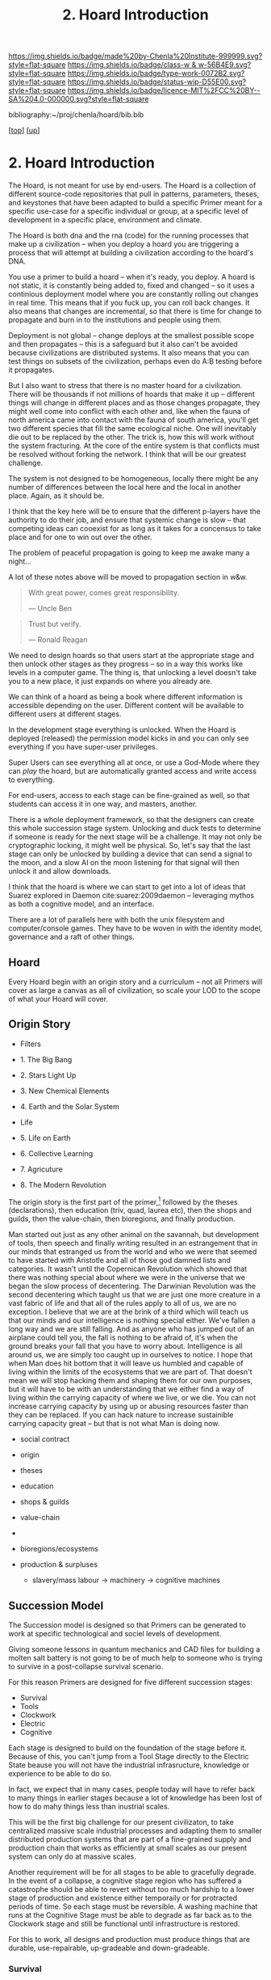 #   -*- mode: org; fill-column: 60 -*-

#+TITLE: 2. Hoard Introduction
#+STARTUP: showall
#+TOC: headlines 4
#+PROPERTY: filename
#+LINK: pdf   pdfview:~/proj/chenla/hoard/lib/

[[https://img.shields.io/badge/made%20by-Chenla%20Institute-999999.svg?style=flat-square]] 
[[https://img.shields.io/badge/class-w & w-56B4E9.svg?style=flat-square]]
[[https://img.shields.io/badge/type-work-0072B2.svg?style=flat-square]]
[[https://img.shields.io/badge/status-wip-D55E00.svg?style=flat-square]]
[[https://img.shields.io/badge/licence-MIT%2FCC%20BY--SA%204.0-000000.svg?style=flat-square]]

bibliography:~/proj/chenla/hoard/bib.bib

[[[../../index.org][top]]] [[[../index.org][up]]]

* 2. Hoard Introduction
  :PROPERTIES:
  :CUSTOM_ID: 
  :Name:      /home/deerpig/proj/chenla/warp/18/02/intro.org
  :Created:   2018-06-18T18:21@Prek Leap (11.642600N-104.919210W)
  :ID:        fb415a3b-435c-43eb-aea4-d0b2b7f9baa1
  :VER:       582592974.042006047
  :GEO:       48P-491193-1287029-15
  :BXID:      proj:PAA6-3705
  :Class:     primer
  :Type:      work
  :Status:    wip
  :Licence:   MIT/CC BY-SA 4.0
  :END:

The Hoard, is not meant for use by end-users.  The Hoard is
a collection of different source-code repositories that pull
in patterns, parameters, theses, and keystones that have
been adapted to build a specific Primer meant for a specific
use-case for a specific individual or group, at a specific
level of development in a specific place, environment and
climate.

The Hoard is both dna and the rna (code) for the running
processes that make up a civilization -- when you deploy a
hoard you are triggering a process that will attempt at
building a civilization according to the hoard's DNA.

You use a primer to build a hoard -- when it's ready, you
deploy.  A hoard is not static, it is constantly being added
to, fixed and changed -- so it uses a continious deployment
model where you are constantly rolling out changes in real
time.  This means that if you fuck up, you can roll back
changes.  It also means that changes are incremental, so
that there is time for change to propagate and burn in to
the institutions and people using them.

Deployment is not global -- change deploys at the smallest
possible scope and then propagates -- this is a safeguard
but it also can't be avoided because civilizations are
distributed systems.  It also means that you can test things
on subsets of the civilization, perhaps even do A:B testing
before it propagates.

But I also want to stress that there is no master hoard for
a civilization.  There will be thousands if not millions of
hoards that make it up -- different things will change in
different places and as those changes propagate, they might
well come into conflict with each other and, like when the
fauna of north america came into contact with the fauna of
south america, you'll get two different species that fill
the same ecological niche.  One will inevitably die out to
be replaced by the other.  The trick is, how this will work
without the system fracturing.  At the core of the entire
system is that conflicts must be resolved without forking
the network.  I think that will be our greatest challenge.

The system is not designed to be homogeneous, locally there
might be any number of differences between the local here
and the local in another place.  Again, as it should be.

I think that the key here will be to ensure that the
different p-layers have the authority to do their job, and
ensure that systemic change is slow -- that competing ideas
can cooexist for as long as it takes for a concensus to take
place and for one to win out over the other.

The problem of peaceful propagation is going to keep me
awake many a night...

A lot of these notes above will be moved to propagation
section in w&w.


#+begin_quote
With great power, comes great responsibility.

— Uncle Ben
#+end_quote

#+begin_quote
Trust but verify.

— Ronald Reagan
#+end_quote

We need to design hoards so that users start at the
appropriate stage and then unlock other stages as they
progress -- so in a way this works like levels in a computer
game.  The thing is, that unlocking a level doesn't take you
to a new place, it just expands on where you already are.

We can think of a hoard as being a book where different
information is accessible depending on the user.  Different
content will be available to different users at different
stages.

In the development stage everything is unlocked.  When the
Hoard is deployed (released) the permission model kicks in
and you can only see everything if you have super-user
privileges.

Super Users can see everything all at once, or use a
God-Mode where they can /play/ the hoard, but are
automatically granted access and write access to everything.

For end-users, access to each stage can be fine-grained as
well, so that students can access it in one way, and
masters, another.

There is a whole deployment framework, so that the designers
can create this whole succession stage system.  Unlocking
and duck tests to determine if someone is ready for the next
stage will be a challenge.  It may not only be cryptographic
locking, it might well be physical.  So, let's say that the
last stage can only be unlocked by building a device that
can send a signal to the moon, and a slow AI on the moon
listening for that signal will then unlock it and allow
downloads.

I think that the hoard is where we can start to get into a
lot of ideas that Suarez explored in Daemon
cite:suarez:2009daemon -- leveraging mythos as both a
cognitive model, and an interface.

There are a lot of parallels here with both the unix
filesystem and computer/console games.  They have to be
woven in with the identity model, governance and a raft of
other things.

** Hoard

Every Hoard begin with an origin story and a curriculum --
not all Primers will cover as large a canvas as all of
civilization, so scale your LOD to the scope of what your
Hoard will cover.

** Origin Story
  - Filters

  - 1. The Big Bang
  - 2. Stars Light Up
  - 3. New Chemical Elements
  - 4. Earth and the Solar System

  - Life
  - 5. Life on Earth
  - 6. Collective Learning
  - 7. Agricuture
  - 8. The Modern Revolution

The origin story is the first part of the primer,[fn:1]
followed by the theses (declarations), then education (triv,
quad, laurea etc), then the shops and guilds, then the
value-chain, then bioregions, and finally production.

Man started out just as any other animal on the savannah,
but development of tools, then speech and finally writing
resulted in an estrangement that in our minds that estranged
us from the world and who we were that seemed to have
started with Aristotle and all of those god damned lists and
categories.  It wasn't until the Copernican Revolution which
showed that there was nothing special about where we were in
the universe that we began the slow process of decentering.
The Darwinian Revolution was the second decentering which
taught us that we are just one more creature in a vast
fabric of life and that all of the rules apply to all of us,
we are no exception. I believe that we are at the brink of a
third which will teach us that our minds and our
intelligence is nothing special either.  We've fallen a long
way and we are still falling.  And as anyone who has jumped
out of an airplane could tell you, the fall is nothing to be
afraid of, it's when the ground breaks your fall that you
have to worry about. Intelligence is all around us, we are
simply too caught up in ourselves to notice.  I hope that
when Man does hit bottom that it will leave us humbled and
capable of living within the limits of the ecosystems that
we are part of.  That doesn't mean we will stop hacking them
and shaping them for our own purposes, but it will have to
be with an understanding that we either find a way of living
within the carrying capacity of where we live, or we die.
You can not increase carrying capacity by using up or
abusing resources faster than they can be replaced.  If you
can hack nature to increase sustainible carrying capacity
great -- but that is not what Man is doing now.

  - social contract   
  - origin
  - theses
  - education
  - shops & guilds
  - value-chain
  - 
  - bioregions/ecosystems
  - production & surpluses

    - slavery/mass labour -> machinery -> cognitive machines



** Succession Model

The Succession model is designed so that Primers can be
generated to work at specific technological and sociel
levels of development.

Giving someone lessons in quantum mechanics and CAD files
for building a molten salt battery is not going to be of
much help to someone who is trying to survive in a
post-collapse survival scenario.

For this reason Primers are designed for five different
succession stages:

  - Survival 
  - Tools 
  - Clockwork
  - Electric
  - Cognitive

Each stage is designed to build on the foundation of the
stage before it.  Because of this, you can't jump from a
Tool Stage directly to the Electric State beause you will
not have the industrial infrasructure, knowledge or
experience to be able to do so.

In fact, we expect that in many cases, people today will
have to refer back to many things in earlier stages because
a lot of knowledge has been lost of how to do mahy things
less than inustrial scales.

This will be the first big challenge for our present
civilizaton, to take centralized massive scale industrial
processes and adapting them to smaller distributed
production systems that are part of a fine-grained supply
and production chain that works as efficiently at small
scales as our present system can only do at massive scales.

Another requirement will be for all stages to be able to
gracefully degrade.  In the event of a collapse, a cognitive
stage region who has suffered a catastrophe should be able
to revert without too much hardship to a lower stage of
production and existence either temporaily or for protracted
periods of time.  So each stage must be reversible.  A
washing machine that runs at the Cognitive Stage must be
able to degrade as far back as to the Clockwork stage and
still be functional until infrastructure is restored.

For this to work, all designs and production must produce
things that are durable, use-repairable, up-gradeable and
down-gradeable.

*** Survival

This stage could actually be designed to work in two broad
scenarios.  We will not decide which or if both of these
scenarios will be supported.

The first scenario is to provide instructions on rebuilding
a civilization that has collapsed.  In Lewis Dartnell's
book, /The Knowledge/ he lays out the initial conditions:

#+begin_quote
Of course, even in one of the extreme doomsday scenarios,
groups of survivors would not need to become self-sufficient
immediately. If the great majority of the population
succumbed to an aggressive virus, there would still be vast
resources left behind. The supermarkets would remain stocked
with plentiful food, and you could pick up a fine new set of
designer clothes from the deserted department stores or
liberate from the showroom the sports car you’ve always
dreamed about. Find an abandoned mansion, and with a little
foraging it wouldn’t be too hard to salvage some mobile
diesel generators to keep the lighting, heating, and
appliances running.  Underground lakes of fuel remain
beneath gas stations, sufficient to keep your new home and
car functioning for a significant period. In fact, small
groups of survivors could probably live pretty comfortably
in the immediate aftermath of the Fall. For a while,
civilization could coast on its own momentum. The survivors
would find themselves surrounded by a wealth of resources
there for the taking: a bountiful Garden of Eden.  

But the Garden is rotting.  

Food, clothes, medicines, machinery, and other technology
inexorably decompose, decay, deteriorate, and degrade over
time. The survivors are provided with nothing more than a
grace period. With the collapse of civilization and the
sudden arrest of key processes— gathering raw materials,
refining and manufacturing, transportation and
distribution—the hourglass is inverted and the sand steadily
drains away. The remnants provide nothing more than a safety
buffer to ease the transition to the moment when harvesting
and manufacturing must begin anew.

— cite:dartnell:2014knowledge

#+end_quote

All sorts of other assumptions can also be made of
survivors.  We can expect them to be literate, have a basic,
if tenuous grasp of basic classical mechanics and physics
and tools (though not as many as one would expect or even
hope).  All sorts of raw materials including metals and even
plastics can be recovered and recycled.  It's far easier to
melt down a pile of aluminium cans and recast the aluminium
for other purposes.  It's extremely difficult to find
bauxite deposits, refine the ore into alumina and get
aluminum that can be used to make things.  Less than two
hundred years ago, despite bauxite being one of the most
plentiful and easily mined minerals on the planet,
aluminimum was far more expensive than gold or platinum
because of the enormous energy and chemical requirements to
refine aluminimum.

The second scenario is to provide a second survival level
Primer for those who don't stumble across a copy of a Primer
for hundreds or even thousands of years, long after our
industrial civilization has rotted and decayed into
scattered remnants of ruins and relics.  Their path is many
orders of magnitude longer and more difficult than survivors
rebuilding from a recent collapse.

I believe, as does Dartnell, that it's more prudent to
provide a starting point for recent surviors, as a practical
matter of urgency, since this is a far more likely and
immediate scenario we may have to contend with.

#+begin_comment
I want to expand this and explore both in more detail,
including things that can be done to help jumpstart from
scratch -- by leaving caches of raw materials or other
approaches that could get them off the ground sooner.  Such
caches need to be hidden, and forgotten unless there is such
a long term collapse and will only be found by reading the
from-scratch Primer -- that means that the Primer must not be
accessable to anyone unless there has been a collapse that
has lasted hundreds or thousands of years.  It's an
interesting problem.
#+end_comment

So let's look a each of the five stages in turn:

*** Tools
hand tools, wind, water, and domesticed plants & animals.

The tool-stage assumes that complex machines and industrial
proccesses have been destroyed or can not be operated or
function and all there is are people, hopefully some animals
and basic hand tools.  This is essentially a pre-industrial
level of civilization.

The key here is to always look to jump start things to
shorten this stage in any way possible.

We will have knowledge that pre-industrial man didn't have
-- knowledge of sanitation, viruses, medicine, and optics.
We will know the basics of the periodic table and the uses
for different types of materials far in advance and in far
pure forms than they did.

A lot of things were not possible in pre-industrial times
because of impure materials and very low tolerances.  Steam
and internal combustion engines need high tolerance very
precise machining.  Even a mechanical watch required a level
of precsion that only handful of people were capable of for
moe than a hundred years after it's invention.

We know far more about the nutrient needs of sustainable
agriculture, food processing and preservation, and labor
saving devices than they did.

So it is possible to build a pre-idustrial village or town
from the wreckage of an industrial collapse that would be
far better than our ancestors at that stage of technology.

*** Clockwork 
enlightened edwardian civilization

Edwardian England was an interesting time. Many technologies
that had been invented during the Victorian era had begun to
mature, and the fruits of the scientific revolution had
begun to trickle down into the day to day lives of the
average person.

Edwardian England was the true beginning of the age of the
machines that were powered by steam.  There will still any
number of advances that still made life at that time
dreadful, medicine was more an art than based on any real
science.  Biology was still largely a mystery and basic
questions about how the universe worked had been discovered
but were still being debated.  But a great deal was possible
if you had the right kind of knowledge.

I see the clockwork stage as being a transitional stage
between tools and the electric stage, because clockwork can
be run on any power source and electricity is far more
flexible than steam.  But the integrated circuit had yet to
be invented and machines needed to be controlled using
complex mechanical clockwork which would all be miniturized
by electronics.

The edwardian age is when all mechanical devices were
electrified.  It was a magical transition that brought the
industrial revolution up to steam, so to speak.

But machines still were largely single purpose and had to be
operated by people pull levers and still doing a lot of
manual labour.  Cybernetic devices were single purpose,
complex, difficult to build and easily broke down.

All of this would change with the invention of the
integrated circuit.

*** Electronic
electrified & electronic enlightened edwardian

After World War II, the development of the integrated
curcuit ushered in the electronic era.  Electronics, where
machines could me miniturized from room sized clanking
monsters to something that could hum quietly on a table top.

Single purpose computational devices like the pocket
calculator became possible, the transistor radio, and radios
and steros moved from hot and somewhat fragile vacuum tubes
to circuit boards.

All of this required the machines that had been built in the
tool and then clockwork stages and then electrified -- but
now we had the ability to control them in far more flexible,
powerful ways. 

*** Cognitive
cognitive machines, robotics, bio & nano-tech

The computer revolution, which will soon be known as the
cognitive-machine revolution took the transistor and
miniturized it while at the same time increasing the number
of transistors on a circuit from dozens to millions.

This made possible general purpose computational machines
that could be programed using codes written by people and
then fed into the machine which would execute the
instructions.

This is just getting up to where we are today.

These systems are now becoming capable of performing simple
cognitive functions which allow them to do complex jobs with
little or no human supervision, or participation.  There is
a growing consensus that these systems are on the verge of
being able to replace a very large range of jobs that have
required humans to operate machinery.

At the same time, these computational tools have made it
possible to unlock and directly manipulate DNA -- so that we
will soon be able to design organisms and adapt genomes in
any way we see fit. 

And as if this isn't enough, advances in material sciences
are allowing us to create composite materials that are not
seen in nature and allow us to build things that would have
been thought impossible thirty years ago.

Space flight, which has been possble for nearly a hundred
years, but was handicapped by institutional and political
layers of crud are now being replaced by a handful of
private companies who are poised at turning spaceflight into
something closer to airlines, than chartered launch
services.  At present there are less than 1,500 satellites
orbiting the planet.  This month a licence was granted to a
company to launch over 2,500 new satellites that will have
to be launched in the next six years.  And these first 2,500
satellites are only the first wave of a deployment of more
than 11,000 in total.  And all of this this is being done by
only one company with no government financial support.  That
same company plans on putting the first people on Mars by
the middle of the next decade and a million people within 50
years after that.

The changes from any one of these revolutions would have as
great an impact as the printing press, or steam or the
transistor.  But we are now experiencing three to four
revolutions of this magnitude all happening at the same
time.  The changes that we will see over the next twenty
years will dwarf all of the changes that mankind has
experiences in the past 10,000 years.

This is the world and the civilization that is just starting
to emerge from these revolutions that we will need to guide
and shape.  We will need frameworks like APPL/Hoard and
Primer to adapt to these changes as quickly as they are
taking place.


** References


** Footnotes

[fn:1] What about language?  Origins lays out our history which is
tells what our metaphysics and physics.  The nuts and bolts of laguage
will be in the Triv.  but I'm talking about something deeper, more
structural -- language both spoken, written and executable -- a
language of the long now that will change far slower than language at
the upper pace layers -- it will change, but over centuries and
milennia not years and decades.  It should be something that is stable
for long periods of time.  Different pace-layers will have different
versions of it, the fashion layer tries out new ideas which are
filtered and refined until they change the lowest layers.





